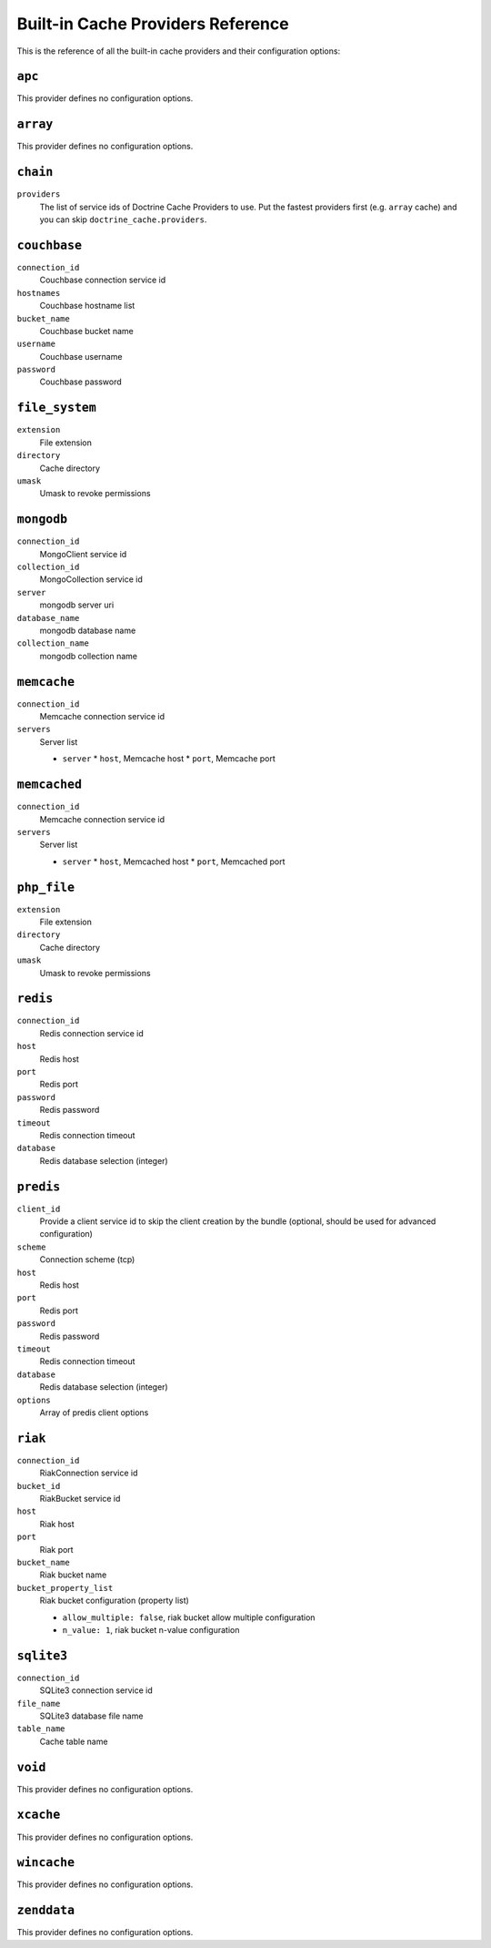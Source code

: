 Built-in Cache Providers Reference
----------------------------------

This is the reference of all the built-in cache providers and their configuration
options:

``apc``
~~~~~~~

This provider defines no configuration options.

``array``
~~~~~~~~~

This provider defines no configuration options.

``chain``
~~~~~~~~~

``providers``
    The list of service ids of Doctrine Cache Providers to use. Put the fastest
    providers first (e.g. ``array`` cache) and you can skip
    ``doctrine_cache.providers``.

``couchbase``
~~~~~~~~~~~~~

``connection_id``
    Couchbase connection service id
``hostnames``
    Couchbase hostname list
``bucket_name``
    Couchbase bucket name
``username``
    Couchbase username
``password``
    Couchbase password

``file_system``
~~~~~~~~~~~~~~~

``extension``
    File extension
``directory``
    Cache directory
``umask``
    Umask to revoke permissions

``mongodb``
~~~~~~~~~~~

``connection_id``
    MongoClient service id
``collection_id``
    MongoCollection service id
``server``
    mongodb server uri
``database_name``
    mongodb database name
``collection_name``
    mongodb collection name

``memcache``
~~~~~~~~~~~~

``connection_id``
    Memcache connection service id
``servers``
    Server list

    * ``server``
      * ``host``, Memcache host
      * ``port``, Memcache port

``memcached``
~~~~~~~~~~~~~

``connection_id``
    Memcache connection service id
``servers``
    Server list

    * ``server``
      * ``host``, Memcached host
      * ``port``, Memcached port

``php_file``
~~~~~~~~~~~~

``extension``
    File extension
``directory``
    Cache directory
``umask``
    Umask to revoke permissions

``redis``
~~~~~~~~~

``connection_id``
    Redis connection service id
``host``
    Redis host
``port``
    Redis port
``password``
    Redis password
``timeout``
    Redis connection timeout
``database``
    Redis database selection (integer)

``predis``
~~~~~~~~~~

``client_id``
    Provide a client service id to skip the client creation by the bundle
    (optional, should be used for advanced configuration)
``scheme``
    Connection scheme (tcp)
``host``
    Redis host
``port``
    Redis port
``password``
    Redis password
``timeout``
    Redis connection timeout
``database``
    Redis database selection (integer)
``options``
    Array of predis client options

``riak``
~~~~~~~~

``connection_id``
    Riak\Connection service id
``bucket_id``
    Riak\Bucket service id
``host``
    Riak host
``port``
    Riak port
``bucket_name``
    Riak bucket name
``bucket_property_list``
    Riak bucket configuration (property list)

    * ``allow_multiple: false``, riak bucket allow multiple configuration
    * ``n_value: 1``, riak bucket n-value configuration

``sqlite3``
~~~~~~~~~~~

``connection_id``
    SQLite3 connection service id
``file_name``
    SQLite3 database file name
``table_name``
    Cache table name

``void``
~~~~~~~~

This provider defines no configuration options.

``xcache``
~~~~~~~~~~

This provider defines no configuration options.

``wincache``
~~~~~~~~~~~~

This provider defines no configuration options.

``zenddata``
~~~~~~~~~~~~

This provider defines no configuration options.
